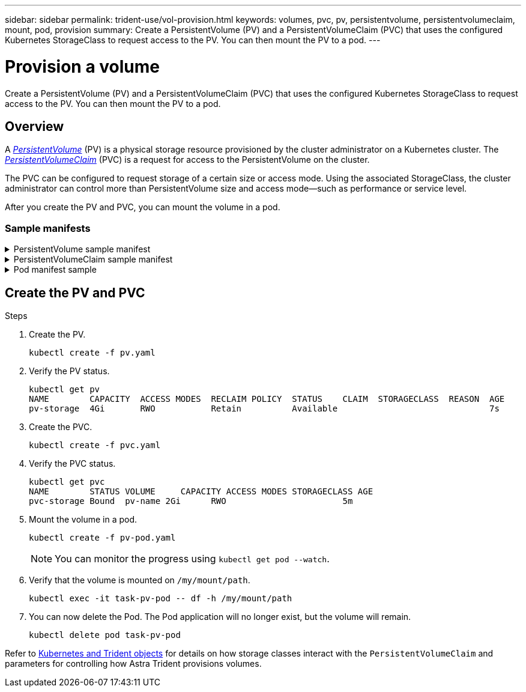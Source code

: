 ---
sidebar: sidebar
permalink: trident-use/vol-provision.html
keywords: volumes, pvc, pv, persistentvolume, persistentvolumeclaim, mount, pod, provision
summary: Create a PersistentVolume (PV) and a PersistentVolumeClaim (PVC) that uses the configured Kubernetes StorageClass to request access to the PV. You can then mount the PV to a pod. 
---

= Provision a volume
:hardbreaks:
:icons: font
:imagesdir: ../media/

[.lead]
Create a PersistentVolume (PV) and a PersistentVolumeClaim (PVC) that uses the configured Kubernetes StorageClass to request access to the PV. You can then mount the PV to a pod. 

== Overview
A link:https://kubernetes.io/docs/concepts/storage/persistent-volumes/[_PersistentVolume_^] (PV) is a physical storage resource provisioned by the cluster administrator on a Kubernetes cluster. The https://kubernetes.io/docs/concepts/storage/persistent-volumes[_PersistentVolumeClaim_^] (PVC) is a request for access to the PersistentVolume on the cluster. 

The PVC can be configured to request storage of a certain size or access mode. Using the associated StorageClass, the cluster administrator can control more than PersistentVolume size and access mode--such as performance or service level. 

After you create the PV and PVC, you can mount the volume in a pod.

=== Sample manifests

.PersistentVolume sample manifest
[%collapsible]
====
This sample manifest shows a basic PV of 10Gi that is associated with StorageClass `basic-csi`.
----
apiVersion: v1
kind: PersistentVolume
metadata:
  name: pv-storage
  labels:
    type: local
spec:
  storageClassName: basic-csi
  capacity:
    storage: 10Gi
  accessModes:
    - ReadWriteOnce
  hostPath:
    path: "/my/host/path"
----
====

.PersistentVolumeClaim sample manifest
[%collapsible]
====
This example shows a basic PVC with RWO access that is associated with a StorageClass named `basic-csi`.
----
kind: PersistentVolumeClaim
apiVersion: v1
metadata:
  name: pvc-storage
spec:
  accessModes:
    - ReadWriteOnce
  resources:
    requests:
      storage: 1Gi
  storageClassName: basic-csi
----
====

.Pod manifest sample
[%collapsible]
====
----
kind: Pod
apiVersion: v1
metadata:
  name: pv-pod
spec:
  volumes:
    - name: pv-storage
      persistentVolumeClaim:
       claimName: basic
  containers:
    - name: pv-container
      image: nginx
      ports:
        - containerPort: 80
          name: "http-server"
      volumeMounts:
        - mountPath: "/my/mount/path"
          name: pv-storage
----
====

== Create the PV and PVC


.Steps
. Create the PV.
+
----
kubectl create -f pv.yaml
----
. Verify the PV status.
+
----
kubectl get pv
NAME        CAPACITY  ACCESS MODES  RECLAIM POLICY  STATUS    CLAIM  STORAGECLASS  REASON  AGE
pv-storage  4Gi       RWO           Retain          Available                              7s
----
. Create the PVC.
+
----
kubectl create -f pvc.yaml
----
. Verify the PVC status.
+
----
kubectl get pvc
NAME        STATUS VOLUME     CAPACITY ACCESS MODES STORAGECLASS AGE
pvc-storage Bound  pv-name 2Gi      RWO                       5m
----
. Mount the volume in a pod.
+
----
kubectl create -f pv-pod.yaml
----
+
NOTE: You can monitor the progress using `kubectl get pod --watch`.
. Verify that the volume is mounted on `/my/mount/path`.
+
----
kubectl exec -it task-pv-pod -- df -h /my/mount/path
----
. You can now delete the Pod. The Pod application will no longer exist, but the volume will remain. 
+
----
kubectl delete pod task-pv-pod
----


Refer to link:../trident-reference/objects.html[Kubernetes and Trident objects] for details on how storage classes interact with the `PersistentVolumeClaim` and parameters for controlling how Astra Trident provisions volumes. 



// Create a PVC for a volume that uses the storage class that you just created.

// See `sample-input/pvc-basic-csi.yaml` for an example. Make sure the storage class name matches the one that you created.
// ----
// kubectl create -f sample-input/pvc-basic-csi.yaml

// kubectl get pvc --watch
// NAME      STATUS    VOLUME                                     CAPACITY   ACCESS MODES  STORAGECLASS   AGE
// basic     Pending                                                                       basic          1s
// basic     Pending   pvc-3acb0d1c-b1ae-11e9-8d9f-5254004dfdb7   0                        basic          5s
// basic     Bound     pvc-3acb0d1c-b1ae-11e9-8d9f-5254004dfdb7   1Gi        RWO           basic          7s
